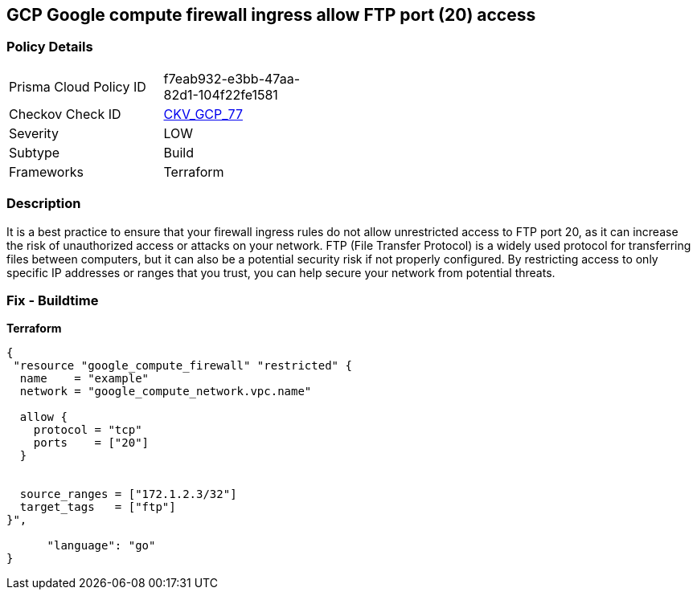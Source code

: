 == GCP Google compute firewall ingress allow FTP port (20) access


=== Policy Details
[width=45%]
[cols="1,1"]
|=== 
|Prisma Cloud Policy ID 
| f7eab932-e3bb-47aa-82d1-104f22fe1581

|Checkov Check ID 
| https://github.com/bridgecrewio/checkov/tree/master/checkov/terraform/checks/resource/gcp/GoogleComputeFirewallUnrestrictedIngress20.py[CKV_GCP_77]

|Severity
|LOW

|Subtype
|Build

|Frameworks
|Terraform

|=== 



=== Description

It is a best practice to ensure that your firewall ingress rules do not allow unrestricted access to FTP port 20, as it can increase the risk of unauthorized access or attacks on your network.
FTP (File Transfer Protocol) is a widely used protocol for transferring files between computers, but it can also be a potential security risk if not properly configured.
By restricting access to only specific IP addresses or ranges that you trust, you can help secure your network from potential threats.

=== Fix - Buildtime


*Terraform* 




[source,go]
----
{
 "resource "google_compute_firewall" "restricted" {
  name    = "example"
  network = "google_compute_network.vpc.name"

  allow {
    protocol = "tcp"
    ports    = ["20"]
  }


  source_ranges = ["172.1.2.3/32"]
  target_tags   = ["ftp"]
}",

      "language": "go"
}
----
